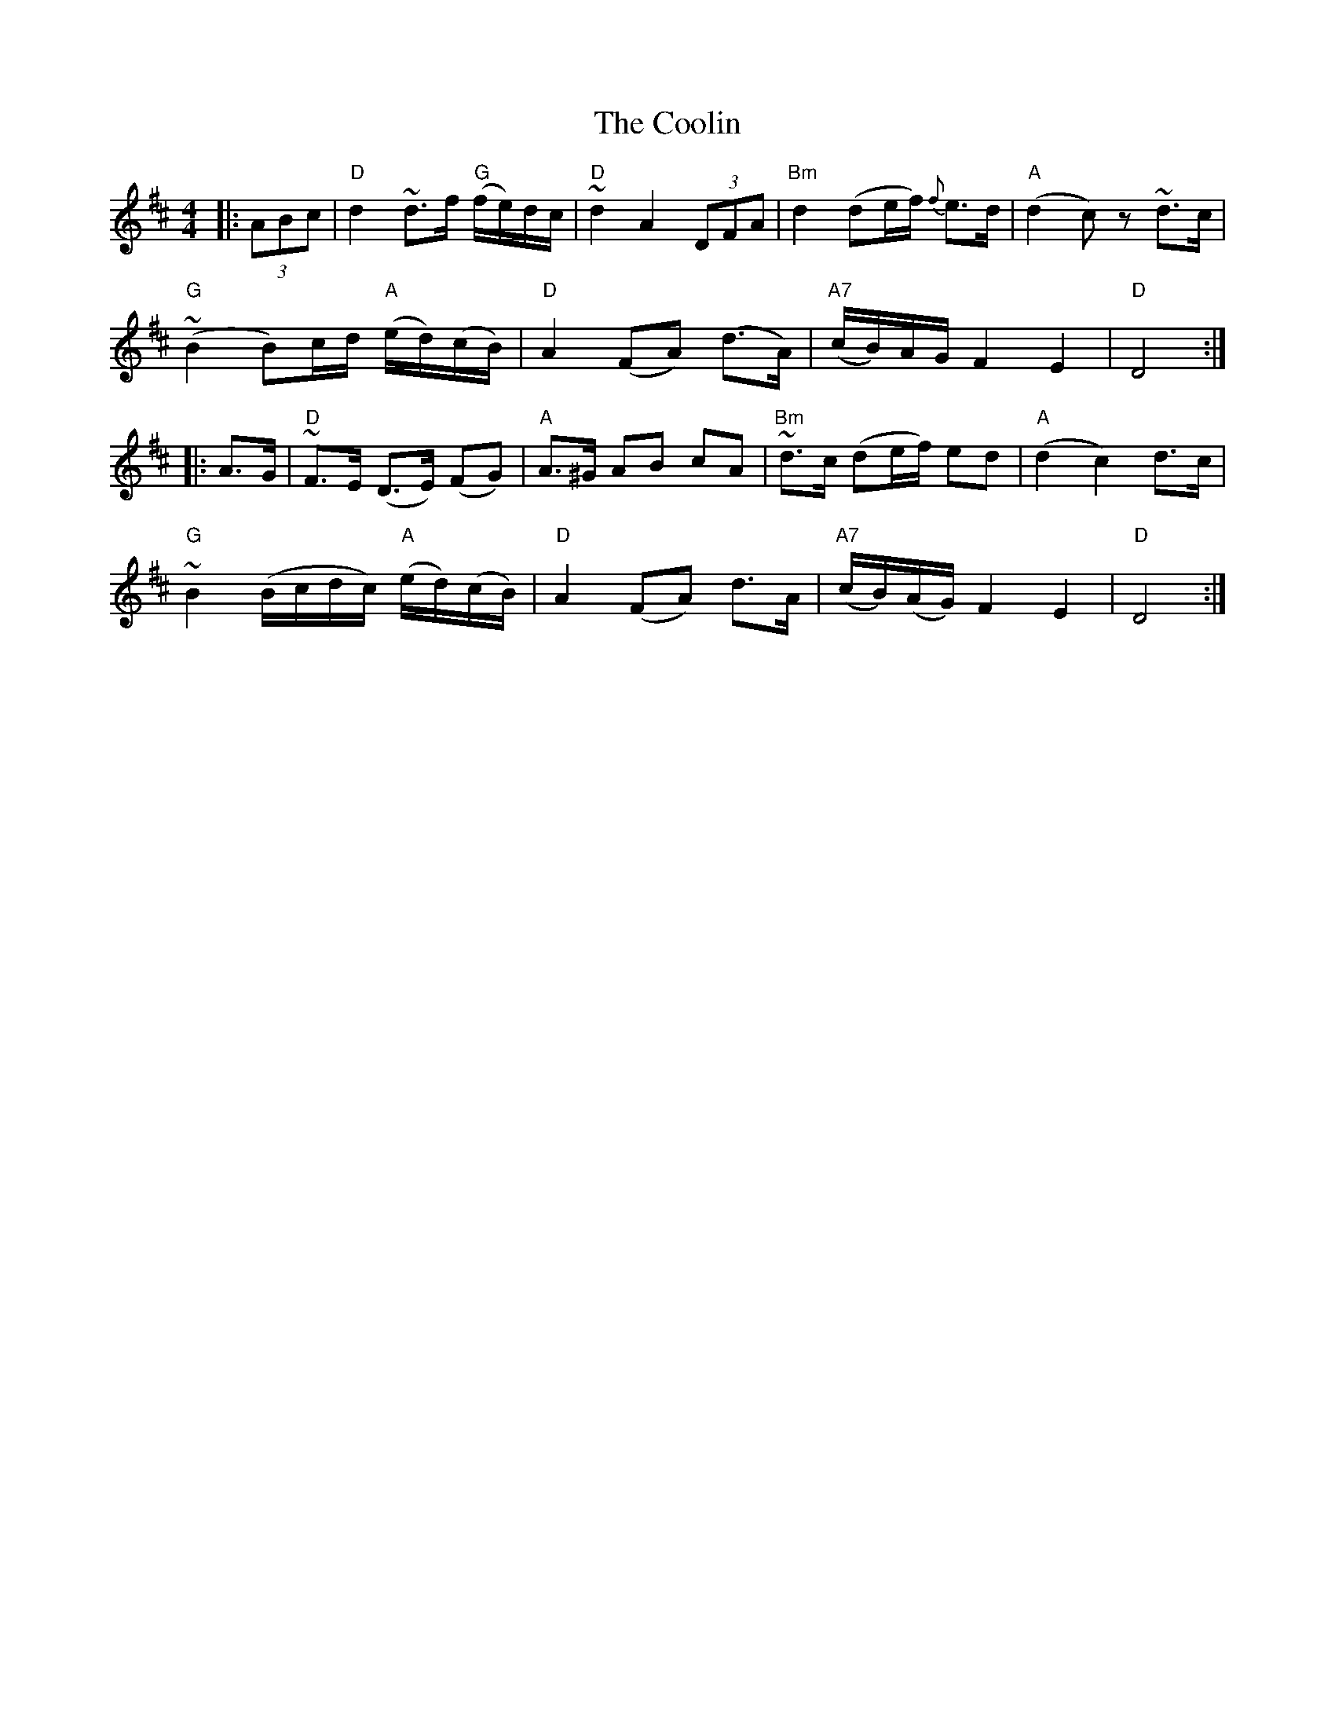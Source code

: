 X: 8202
T: Coolin, The
R: strathspey
M: 4/4
K: Dmajor
|:(3ABc|"D"d2 ~d>f "G"(f/e/)d/c/|"D"~d2 A2 (3DFA|"Bm"d2 (de/f/) {f}e>d|"A"(d2 c)z ~d>c|
"G"~(B2 B)c/d/"A" (e/d/)(c/B/)|"D"A2 (FA) (d>A)|"A7"(c/B/)A/G/ F2 E2|"D"D4:|
|:A>G|"D"~F>E (D>E) (FG)|"A"A>^G AB cA|"Bm"~d>c (de/f/) ed|"A"(d2 c2) d>c|
"G"~B2 (B/c/d/c/)"A" (e/d/)(c/B/)|"D"A2 (FA) d>A|"A7"(c/B/)(A/G/) F2 E2|"D"D4:|

